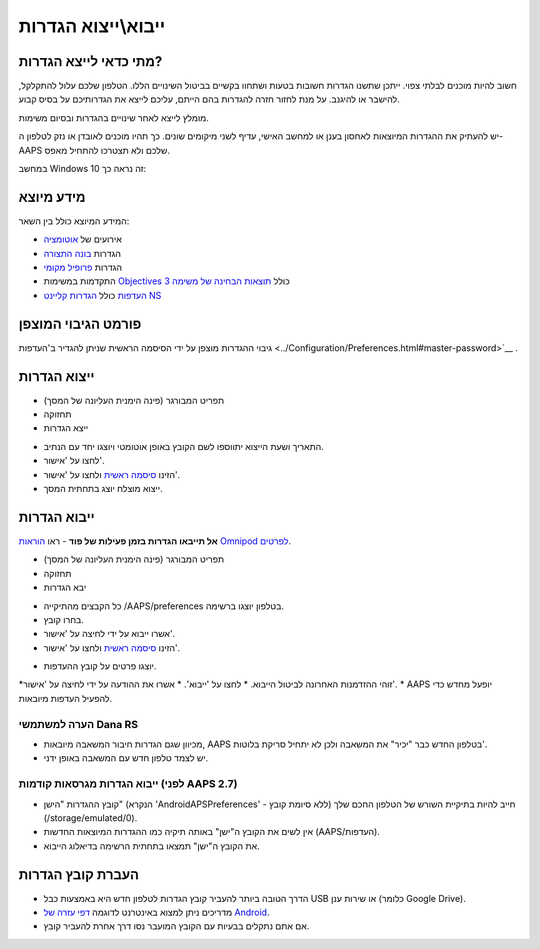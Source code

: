 ייבוא\\ייצוא הגדרות
**************************************************

מתי כדאי לייצא הגדרות?
==================================================
חשוב להיות מוכנים לבלתי צפוי. ייתכן שתשנו הגדרות חשובות בטעות ושתחוו בקשיים בביטול השינויים הללו. הטלפון שלכם עלול להתקלקל, להישבר או להיגנב. על מנת לחזור חזרה להגדרות בהם הייתם, עליכם לייצא את הגדרותיכם על בסיס קבוע.

מומלץ לייצא לאחר שינויים בהגדרות ובסיום משימות. 

יש להעתיק את ההגדרות המיוצאות לאחסון בענן או למחשב האישי, עדיף לשני מיקומים שונים. כך תהיו מוכנים לאובדן או נזק לטלפון ה-AAPS שלכם ולא תצטרכו להתחיל מאפס.

במחשב Windows 10 זה נראה כך:
  
.. image:: ../images/AAPS_ExImportSettingsWin.png
  :alt: AndroidAPS Preferences phone connected to computer

מידע מיוצא
==================================================
המידע המיוצא כולל בין השאר:

* אירועים של `אוטומציה <../Usage/Automation.html>`_
* הגדרות `בונה התצורה <../Configuration/Config-Builder.html>`_
* הגדרות `פרופיל מקומי <../Configuration/Config-Builder.html#local-profile>`_
* התקדמות במשימות `Objectives <../Usage/Objectives.html>`_ כולל `תוצאות הבחינה של משימה 3 <../Usage/Objectives.html#objective-3-prove-your-knowledge>`_
* `העדפות <../Configuration/Preferences.html>`__ כולל `הגדרות קליינט NS <../Configuration/Preferences.html#nsclient>`_

פורמט הגיבוי המוצפן
==================================================
גיבוי ההגדרות מוצפן על ידי הסיסמה הראשית שניתן להגדיר ב'העדפות <../Configuration/Preferences.html#master-password>`__ .


ייצוא הגדרות
==================================================
* תפריט המבורגר (פינה הימנית העליונה של המסך)
* תחזוקה
* ייצא הגדרות

.. image:: ../images/AAPS_ExportSettings1.png
  :alt: AndroidAPS export settings 1

* התאריך ושעת הייצוא יתווספו לשם הקובץ באופן אוטומטי ויוצגו יחד עם הנתיב.
* לחצו על 'אישור'.
* הזינו `סיסמה ראשית <../Configuration/Preferences.html#master-password>`__ ולחצו על 'אישור'.
* ייצוא מוצלח יוצג בתחתית המסך.

.. image:: ../images/AAPS_ExportSettings2.png
  :alt: AndroidAPS export settings 2
  
ייבוא הגדרות
==================================================
**אל תייבאו הגדרות בזמן פעילות של פוד** - ראו `הוראות Omnipod לפרטים <../Configuration/OmnipodEros.html#import-settings-from-previous-aaps>`_.

* תפריט המבורגר (פינה הימנית העליונה של המסך)
* תחזוקה
* יבא הגדרות

.. image:: ../images/AAPS_ImportSettings1.png
  :alt: AndroidAPS import settings 1

* כל הקבצים מהתיקייה /AAPS/preferences בטלפון יוצגו ברשימה.
* בחרו קובץ.
* אשרו ייבוא על ידי לחיצה על 'אישור'.
* הזינו `סיסמה ראשית <../Configuration/Preferences.html#master-password>`__ ולחצו על 'אישור'.

.. image:: ../images/AAPS_ImportSettings2.png
  :alt: AndroidAPS import settings 2

* יוצגו פרטים על קובץ ההעדפות.
*זוהי ההזדמנות האחרונה לביטול הייבוא.
* לחצו על 'ייבוא'.
* אשרו את ההודעה על ידי לחיצה על 'אישור'.
* AAPS יופעל מחדש כדי להפעיל העדפות מיובאות.

הערה למשתמשי Dana RS
------------------------------------------------------------
* מכיוון שגם הגדרות חיבור המשאבה מיובאות, AAPS בטלפון החדש כבר "יכיר" את המשאבה ולכן לא יתחיל סריקת בלוטות'. 
* יש לצמד טלפון חדש עם המשאבה באופן ידני.

ייבוא הגדרות מגרסאות קודמות (לפני AAPS 2.7)
------------------------------------------------------------
* קובץ ההגדרות "הישן" (הנקרא 'AndroidAPSPreferences' - ללא סיומת קובץ) חייב להיות בתיקיית השורש של הטלפון החכם שלך (/storage/emulated/0).
* אין לשים את הקובץ ה"ישן" באותה תיקיה כמו ההגדרות המיוצאות החדשות (AAPS/העדפות).
* את הקובץ ה"ישן" תמצאו בתחתית הרשימה בדיאלוג הייבוא.

העברת קובץ הגדרות
==================================================
* הדרך הטובה ביותר להעביר קובץ הגדרות לטלפון חדש היא באמצעות כבל USB או שירות ענן (כלומר Google Drive).
* מדריכים ניתן למצוא באינטרנט לדוגמה `דפי עזרה של Android <https://support.google.com/android/answer/9064445?hl=iw>`_.
* אם אתם נתקלים בבעיות עם הקובץ המועבר נסו דרך אחרת להעביר קובץ.
